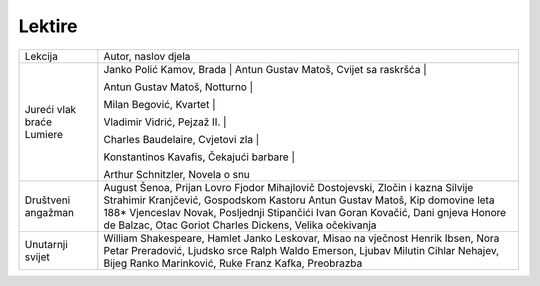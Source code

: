 Lektire
=======

+---------------------------+--------------------------------------------------+
| Lekcija                   | Autor, naslov djela                              |
+---------------------------+--------------------------------------------------+
| Jureći vlak braće Lumiere | Janko Polić Kamov, Brada                         |
|                           | |                                                |
|                           | Antun Gustav Matoš, Cvijet sa raskršća           |
|                           | |                                                |
|                           |                                                  |
|                           | Antun Gustav Matoš, Notturno                     |
|                           | |                                                |
|                           |                                                  |
|                           | Milan Begović, Kvartet                           |
|                           | |                                                |
|                           |                                                  |
|                           | Vladimir Vidrić, Pejzaž II.                      |
|                           | |                                                |
|                           |                                                  |
|                           | Charles Baudelaire, Cvjetovi zla                 |
|                           | |                                                |
|                           |                                                  |
|                           | Konstantinos Kavafis, Čekajući barbare           |
|                           | |                                                |
|                           |                                                  |
|                           | Arthur Schnitzler, Novela o snu                  |
+---------------------------+--------------------------------------------------+
| Društveni angažman        | August Šenoa, Prijan Lovro                       |
|                           | Fjodor Mihajlovič Dostojevski, Zločin i kazna    |
|                           | Silvije Strahimir Kranjčević, Gospodskom Kastoru |
|                           | Antun Gustav Matoš, Kip domovine leta 188*       |
|                           | Vjenceslav Novak, Posljednji Stipančići          |
|                           | Ivan Goran Kovačić, Dani gnjeva                  |
|                           | Honore de Balzac, Otac Goriot                    |
|                           | Charles Dickens, Velika očekivanja               |
+---------------------------+--------------------------------------------------+
| Unutarnji svijet          | William Shakespeare, Hamlet                      |
|                           | Janko Leskovar, Misao na vječnost                |
|                           | Henrik Ibsen, Nora                               |
|                           | Petar Preradović, Ljudsko srce                   |
|                           | Ralph Waldo Emerson, Ljubav                      |
|                           | Milutin Cihlar Nehajev, Bijeg                    |
|                           | Ranko Marinković, Ruke                           |
|                           | Franz Kafka, Preobrazba                          |
+---------------------------+--------------------------------------------------+
